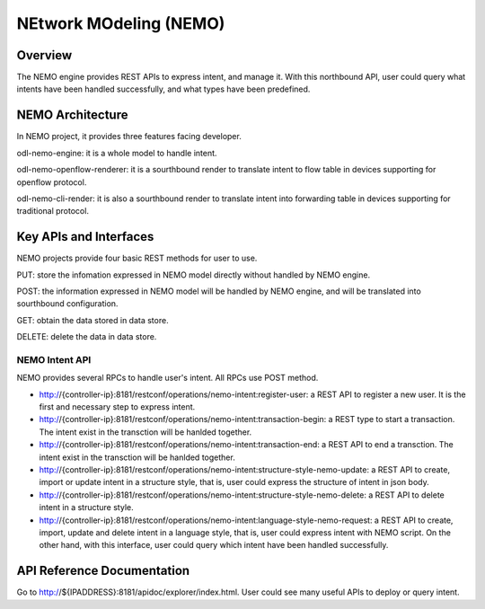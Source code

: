 NEtwork MOdeling (NEMO)
=======================

Overview
--------

The NEMO engine provides REST APIs to express intent, and manage it. With this
northbound API, user could query what intents have been handled successfully, and
what types have been predefined.

NEMO Architecture
-----------------

In NEMO project, it provides three features facing developer.

odl-nemo-engine: it is a whole model to handle intent.

odl-nemo-openflow-renderer: it is a sourthbound render to translate intent to flow
table in devices supporting for openflow protocol.

odl-nemo-cli-render: it is also a sourthbound render to translate intent into forwarding
table in devices supporting for traditional protocol.

Key APIs and Interfaces
-----------------------

NEMO projects provide four basic REST methods for user to use.

PUT: store the infomation expressed in NEMO model directly without handled by NEMO engine.

POST: the information expressed in NEMO model will be handled by NEMO engine, and will
be translated into sourthbound configuration.

GET: obtain the data stored in data store.

DELETE: delete the data in data store.

NEMO Intent API
~~~~~~~~~~~~~~~

NEMO provides several RPCs to handle user's intent. All RPCs use POST method.

-  http://{controller-ip}:8181/restconf/operations/nemo-intent:register-user: a REST API
   to register a new user. It is the first and necessary step to express intent.

-  http://{controller-ip}:8181/restconf/operations/nemo-intent:transaction-begin: a REST
   type to start a transaction. The intent exist in the transction will be hanlded together.

-  http://{controller-ip}:8181/restconf/operations/nemo-intent:transaction-end: a REST API
   to end a transction. The intent exist in the transction will be hanlded together.

-  http://{controller-ip}:8181/restconf/operations/nemo-intent:structure-style-nemo-update: a
   REST API to create, import or update intent in a structure style, that is, user could express the
   structure of intent in json body.

-  http://{controller-ip}:8181/restconf/operations/nemo-intent:structure-style-nemo-delete: a
   REST API to delete intent in a structure style.

-  http://{controller-ip}:8181/restconf/operations/nemo-intent:language-style-nemo-request: a REST
   API to create, import, update and delete intent in a language style, that is, user could express
   intent with NEMO script. On the other hand, with this interface, user could query which intent have
   been handled successfully.

API Reference Documentation
---------------------------

Go to http://${IPADDRESS}:8181/apidoc/explorer/index.html. User could see many useful APIs to
deploy or query intent.

